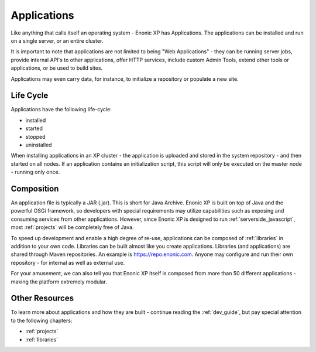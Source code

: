 .. _applications:

Applications
============

Like anything that calls itself an operating system - Enonic XP has Applications.
The applications can be installed and run on a single server, or an entire cluster.

It is important to note that applications are not limited to being "Web Applications" -
they can be running server jobs, provide internal API's to other applications, offer HTTP services, include custom Admin Tools, extend other
tools or applications, or be used to build sites.

Applications may even carry data, for instance, to initialize a repository or populate a new site.

Life Cycle
----------
Applications have the following life-cycle:

* installed
* started
* stopped
* uninstalled

When installing applications in an XP cluster - the application is uploaded and stored in the system repository - and then started on all nodes.
If an application contains an initialization script, this script will only be executed on the master node - running only once.

Composition
-----------
An application file is typically a JAR (.jar). This is short for Java Archive.
Enonic XP is built on top of Java and the powerful OSGi framework, so developers with special requirements may utilize capabilities such as
exposing and consuming services from other applications.
However, since Enonic XP is designed to run :ref:`serverside_javascript`, most :ref:`projects` will be completely free of Java.

To speed up development and enable a high degree of re-use, applications can be composed of :ref:`libraries` in addition to your own code.
Libraries can be built almost like you create applications. Libraries (and applications) are shared through Maven repositories.
An example is https://repo.enonic.com.
Anyone may configure and run their own repository - for internal as well as external use.

For your amusement, we can also tell you that Enonic XP itself is composed from more than 50 different applications - making the platform extremely modular.

Other Resources
---------------
To learn more about applications and how they are built - continue reading the :ref:`dev_guide`, but pay special attention to the following chapters:

* :ref:`projects`
* :ref:`libraries`

